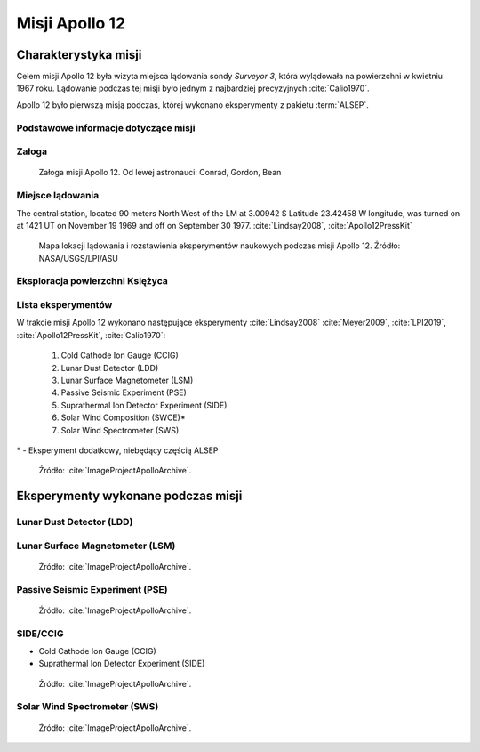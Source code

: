 ***************
Misji Apollo 12
***************


Charakterystyka misji
=====================
Celem misji Apollo 12 była wizyta miejsca lądowania sondy *Surveyor 3*, która wylądowała na powierzchni w kwietniu 1967 roku. Lądowanie podczas tej misji było jednym z najbardziej precyzyjnych :cite:`Calio1970`.

Apollo 12 było pierwszą misją podczas, której wykonano eksperymenty z pakietu :term:`ALSEP`.

Podstawowe informacje dotyczące misji
-------------------------------------
.. csv-table:: Wybrane informacje dotyczące parametrów misji Apollo 12 :cite:`Garber2019`, :cite:`Johnston1975`, :cite:`Orloff2000`.
    :stub-columns: 1
    :file: data/apollo12-info.csv

Załoga
------
.. csv-table:: Lista członków załogi głównej i zapasowej dla misji Apollo 12 :cite:`Johnston1975`.
    :file: data/apollo12-crew.csv
    :header-rows: 1

.. figure:: img/apollo12-crew.jpg
    :name: figure-apollo12-crew

    Załoga misji Apollo 12. Od lewej astronauci: Conrad, Gordon, Bean

Miejsce lądowania
-----------------
The central station, located 90 meters North West of the LM at 3.00942 S Latitude  23.42458 W longitude, was turned on at 1421 UT on November 19 1969 and off on September 30 1977.
:cite:`Lindsay2008`, :cite:`Apollo12PressKit`

.. figure:: img/apollo12-map.png
    :name: figure-apollo12-map

    Mapa lokacji lądowania i rozstawienia eksperymentów naukowych podczas misji Apollo 12. Źródło: NASA/USGS/LPI/ASU

Eksploracja powierzchni Księżyca
--------------------------------
.. csv-table:: Harmonogram spacerów kosmicznych na powierzchni księżyca podczas misji Apollo 12 :cite:`LPI2019`.
    :file: data/apollo12-eva.csv
    :header-rows: 1

Lista eksperymentów
-------------------
W trakcie misji Apollo 12 wykonano następujące eksperymenty :cite:`Lindsay2008` :cite:`Meyer2009`, :cite:`LPI2019`, :cite:`Apollo12PressKit`, :cite:`Calio1970`:

    #. Cold Cathode Ion Gauge (CCIG)
    #. Lunar Dust Detector (LDD)
    #. Lunar Surface Magnetometer (LSM)
    #. Passive Seismic Experiment (PSE)
    #. Suprathermal Ion Detector Experiment (SIDE)
    #. Solar Wind Composition (SWCE)*
    #. Solar Wind Spectrometer (SWS)

\* - Eksperyment dodatkowy, niebędący częścią ALSEP

.. figure:: img/apollo12-setup.jpg
    :name: figure-apollo12-setup

    Źródło: :cite:`ImageProjectApolloArchive`.

.. todo:: podpis dla Figure


Eksperymenty wykonane podczas misji
===================================

Lunar Dust Detector (LDD)
-------------------------

Lunar Surface Magnetometer (LSM)
--------------------------------
.. figure:: img/apollo12-LSM.jpg
    :name: figure-apollo12-LSM

    Źródło: :cite:`ImageProjectApolloArchive`.

Passive Seismic Experiment (PSE)
--------------------------------
.. figure:: img/apollo12-PSE.jpg
    :name: figure-apollo12-PSE

    Źródło: :cite:`ImageProjectApolloArchive`.

SIDE/CCIG
---------
* Cold Cathode Ion Gauge (CCIG)
* Suprathermal Ion Detector Experiment (SIDE)

.. figure:: img/apollo12-SIDE_CCIG.jpg
    :name: figure-apollo12-SIDE_CCIG

    Źródło: :cite:`ImageProjectApolloArchive`.

Solar Wind Spectrometer (SWS)
-----------------------------
.. figure:: img/apollo12-SWS.jpg
    :name: figure-apollo12-SWS

    Źródło: :cite:`ImageProjectApolloArchive`.


